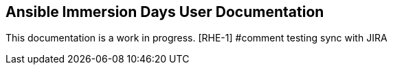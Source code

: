 == Ansible Immersion Days User Documentation
This documentation is a work in progress.
[RHE-1] #comment testing sync with JIRA
